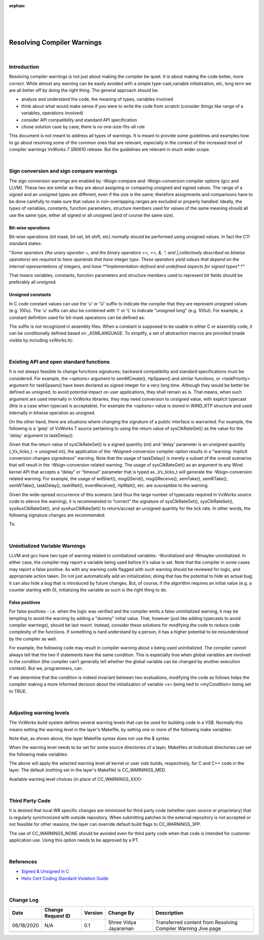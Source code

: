 ﻿:orphan:
|
|
|

===============================
Resolving Compiler Warnings
===============================

|

**Introduction**
----------------

Resolving compiler warnings is not just about making the compiler be quiet. It is about making the code better, more correct. While almost any warning can be easily avoided with a simple type-cast,variable initialization, etc, long term we are all better off by doing the right thing. The general approach should be:

- analyze and understand the code, the meaning of types, variables involved
- think about what would make sense if you were to write the code from scratch (consider things like range of a variables, operations involved)
- consider API compatibility and standard API specification
- chose solution case by case; there is no one-size-fits-all rule

 
This document is not meant to address all types of warnings. It is meant to provide some guidelines and examples how to go about resolving some of the common ones that are relevant, especially in the context of the increased level of compiler warnings VxWorks 7 SR0610 release. But the guidelines are relevant in much wider scope.

|
 
**Sign conversion and sign compare warnings**
---------------------------------------------

The sign conversion warnings are enabled by -Wsign-compare and -Wsign-conversion compiler options (gcc and LLVM). These two are similar as they are about assigning or comparing unsigned and signed values. The range of a signed and an unsigned types are different, even if the size is the same; therefore assignments and comparisons have to be done carefully to make sure that values in non-overlapping ranges are excluded or properly handled. Ideally, the types of variables, constants, function parameters, structure members used for values of the same meaning should all use the same type, either all signed or all unsigned (and of course the same size).

**Bit-wise operations**
~~~~~~~~~~~~~~~~~~~~~~~

Bit-wise operations (bit mask, bit set, bit shift, etc) normally should be performed using unsigned values. In fact the C11 standard states:

"*Some operators (the unary operator ~, and the binary operators <<, >>, &, ^, and |,collectively described as bitwise operators) are required to have operands that have integer type. These operators yield values that depend on the internal representations of integers, and have **implementation-defined and undefined aspects for signed types**.*"

That means variables, constants, function parameters and structure members used to represent bit fields should be preferably all unsigned.

**Unsigned constants**
~~~~~~~~~~~~~~~~~~~~~~~

In C code constant values can use the 'u' or 'U' suffix to indicate the compiler that they are represent unsigned values (e.g. 100u). The 'u' suffix can also be combined with 'l' or 'L' to indicate "unsigned long" (e.g. 100ul). For example, a constant definition used for bit-mask operations can be defined as:

|image0|
 
The suffix is not recognized in assembly files. When a constant is supposed to be usable in either C or assembly code, it can be conditionally defined based on _ASMLANGUAGE. To simplify, a set of abstraction macros are provided (made visible by including vxWorks.h):

|image1|

|
 
**Existing API and open standard functions**
---------------------------------------------

It is not always feasible to change functions signatures; backward compatibility and standard specifications must be considered. For example, the <options> argument to semMCreate(), rtpSpawn() and similar functions, or <taskPriority> argument for taskSpawn() have been declared as signed integer for a very long time. Although they would be better be defined as unsigned, to avoid potential impact on user applications, they shall remain as is. That means, when such argument are used internally in VxWorks libraries, they may need conversion to unsigned value, with explicit typecast (this is a case when typecast is acceptable). For example the <options> value is stored in WIND_RTP structure and used internally in bitwise operation as unsigned.

|image2|

On the other hand, there are situations where changing the signature of a public interface is warranted.  For example, the following is a 'grep' of VxWorks 7 source pertaining to using the return value of sysClkRateGet() as the value for the 'delay' argument to taskDelay():

|image3|

Given that the return value of sysClkRateGet() is a signed quantity (int) and 'delay' parameter is an unsigned quantity (_Vx_ticks_t -> unsigned int), the application of the -Wsigned-conversion compiler option results in a "warning: implicit conversion changes signedness" warning.  Note that the usage of taskDelay() is merely a subset of the overall scenarios that will result in the -Wsign-conversion related warning. The usage of sysClkRateGet() as an argument to any Wind kernel API that accepts a “delay” or “timeout” parameter that is typed as _Vx_ticks_t will generate the -Wsign-conversion related warning. For example, the usage of wdStart(), msgQSend(), msgQReceive(), semTake(), semRTake(), semWTake(), taskDelay(), taskWait(), eventReceive(), rtpWait(), etc. are susceptible to the warning. 

Given the wide-spread occurrence of this scenario (and thus the large number of typecasts required in VxWorks source code to silence the warning), it is recommended to “correct” the signature of sysClkRateGet(), sysClkRateSet(), sysAuxClkRateGet(), and sysAuxClkRateSet() to return/accept an unsigned quantity for the tick rate. In other words, the following signature changes are recommended:

|image4|

To:

|image5|

|

**Uninitialized Variable Warnings**
------------------------------------

LLVM and gcc have two type of warning related to uninitialized variables: -Wunitialized and -Wmaybe-uninitialized. In either case, the compiler may report a variable being used before it's value is set. Note that the compiler in some cases may report a false positive. As with any warning code flagged with such warning should be reviewed for logic, and appropriate action taken. Do not just automatically add an initialization; doing that has the potential to hide an actual bug; it can also hide a bug that is introduced by future changes. But, of course, if the algorithm requires an initial value (e.g. a counter starting with 0), initializing the variable as such is the right thing to do.

**False positives**
~~~~~~~~~~~~~~~~~~~

For false positives - i.e. when the logic was verified and the compiler emits a false uninitialized warning, it may be tempting to avoid the warning by adding a "dummy" initial value. That, however (just like adding typecasts to avoid compiler warnings), should be last resort. Instead, consider these solutions for modifying the code to reduce code complexity of the functions. If something is hard understand by a person, it has a higher potential to be misunderstood by the compiler as well.  

For example, the following code may result in compiler warning about x being used uninitialized. The compiler cannot always tell that the two if statements have the same condition. This is especially true when global variables are involved in the condition (the compiler can’t generally tell whether the global variable can be changed by another execution context). But we, programmers, can.

|image6|

If we determine that the condition is indeed invariant between two evaluations, modifying the code as follows helps the compiler making a more informed decision about the initialization of variable <x> being tied to <myCondition> being set to TRUE.

|image7|

|

**Adjusting warning levels**
-----------------------------

The VxWorks build system defines several warning levels that can be used for building code in a VSB. Normally this means setting the warning level in the layer's Makefile, by setting one or more of the following make variables:

|image8|

Note that, as shown above, the layer Makefile syntax does not use the $ syntax.

When the warning level needs to be set for some source directories of a layer, Makefiles at individual directories can set the following make variables:

|image9|

The above will apply the selected warning level all kernel or user side builds, respectively, for C and C++ code in the layer. The default (nothing set in the layer's Makefile) is CC_WARNINGS_MED.
 
Available warning level choices (in place of CC_WARNINGS_XXX):
 
|image10|

|
 
**Third Party Code**
--------------------

It is desired that local WR specific changes are minimized for third party code (whether open source or proprietary) that is regularly synchronized with outside repository. When submitting patches to the external repository is not accepted or not feasible for other reasons, the layer can override default build flags to CC_WARNINGS_3PP. 

The use of CC_WARNINGS_NONE should be avoided even for third party code when that code is intended for customer application use. Using this option needs to be approved by a PT.

|
 
**References**
--------------

- `Signed & Unsigned in C <./SignedUnsignedinC.pptx>`__  
- `Helix Cert Coding Standard Violation Guide <https://jive.windriver.com/docs/DOC-81310>`__

|

**Change Log**
--------------
+----------------+----------------+----------------+----------------+---------------------------------------+
| **Date**       | **Change       | **Version**    | **Change By**  | **Description**                       |
|                | Request ID**   |                |                |                                       |
+----------------+----------------+----------------+----------------+---------------------------------------+
| 06/18/2020     | N/A            | 0.1            | Shree Vidya    | Transferred content from Resolving    |
|                |                |                | Jayaraman      | Compiler Warning Jive page            |
+----------------+----------------+----------------+----------------+---------------------------------------+
|                |                |                |                |                                       |
+----------------+----------------+----------------+----------------+---------------------------------------+

.. |image0| image:: ../../../_static/CoreDev/CodingIntBuild/ResolvingCompilerWarning_Image0.jpg
.. |image1| image:: ../../../_static/CoreDev/CodingIntBuild/ResolvingCompilerWarning_Image1.jpg
.. |image2| image:: ../../../_static/CoreDev/CodingIntBuild/ResolvingCompilerWarning_Image2.jpg
.. |image3| image:: ../../../_static/CoreDev/CodingIntBuild/ResolvingCompilerWarning_Image3.jpg
.. |image4| image:: ../../../_static/CoreDev/CodingIntBuild/ResolvingCompilerWarning_Image4.jpg
.. |image5| image:: ../../../_static/CoreDev/CodingIntBuild/ResolvingCompilerWarning_Image5.jpg
.. |image6| image:: ../../../_static/CoreDev/CodingIntBuild/ResolvingCompilerWarning_Image6.jpg
.. |image7| image:: ../../../_static/CoreDev/CodingIntBuild/ResolvingCompilerWarning_Image7.jpg
.. |image8| image:: /_static/CoreDev/CodingIntBuild/ResolvingCompilerWarning_Image8.jpg
.. |image9| image:: /_static/CoreDev/CodingIntBuild/ResolvingCompilerWarning_Image9.jpg
.. |image10| image:: /_static/CoreDev/CodingIntBuild/ResolvingCompilerWarning_Image10.jpg
